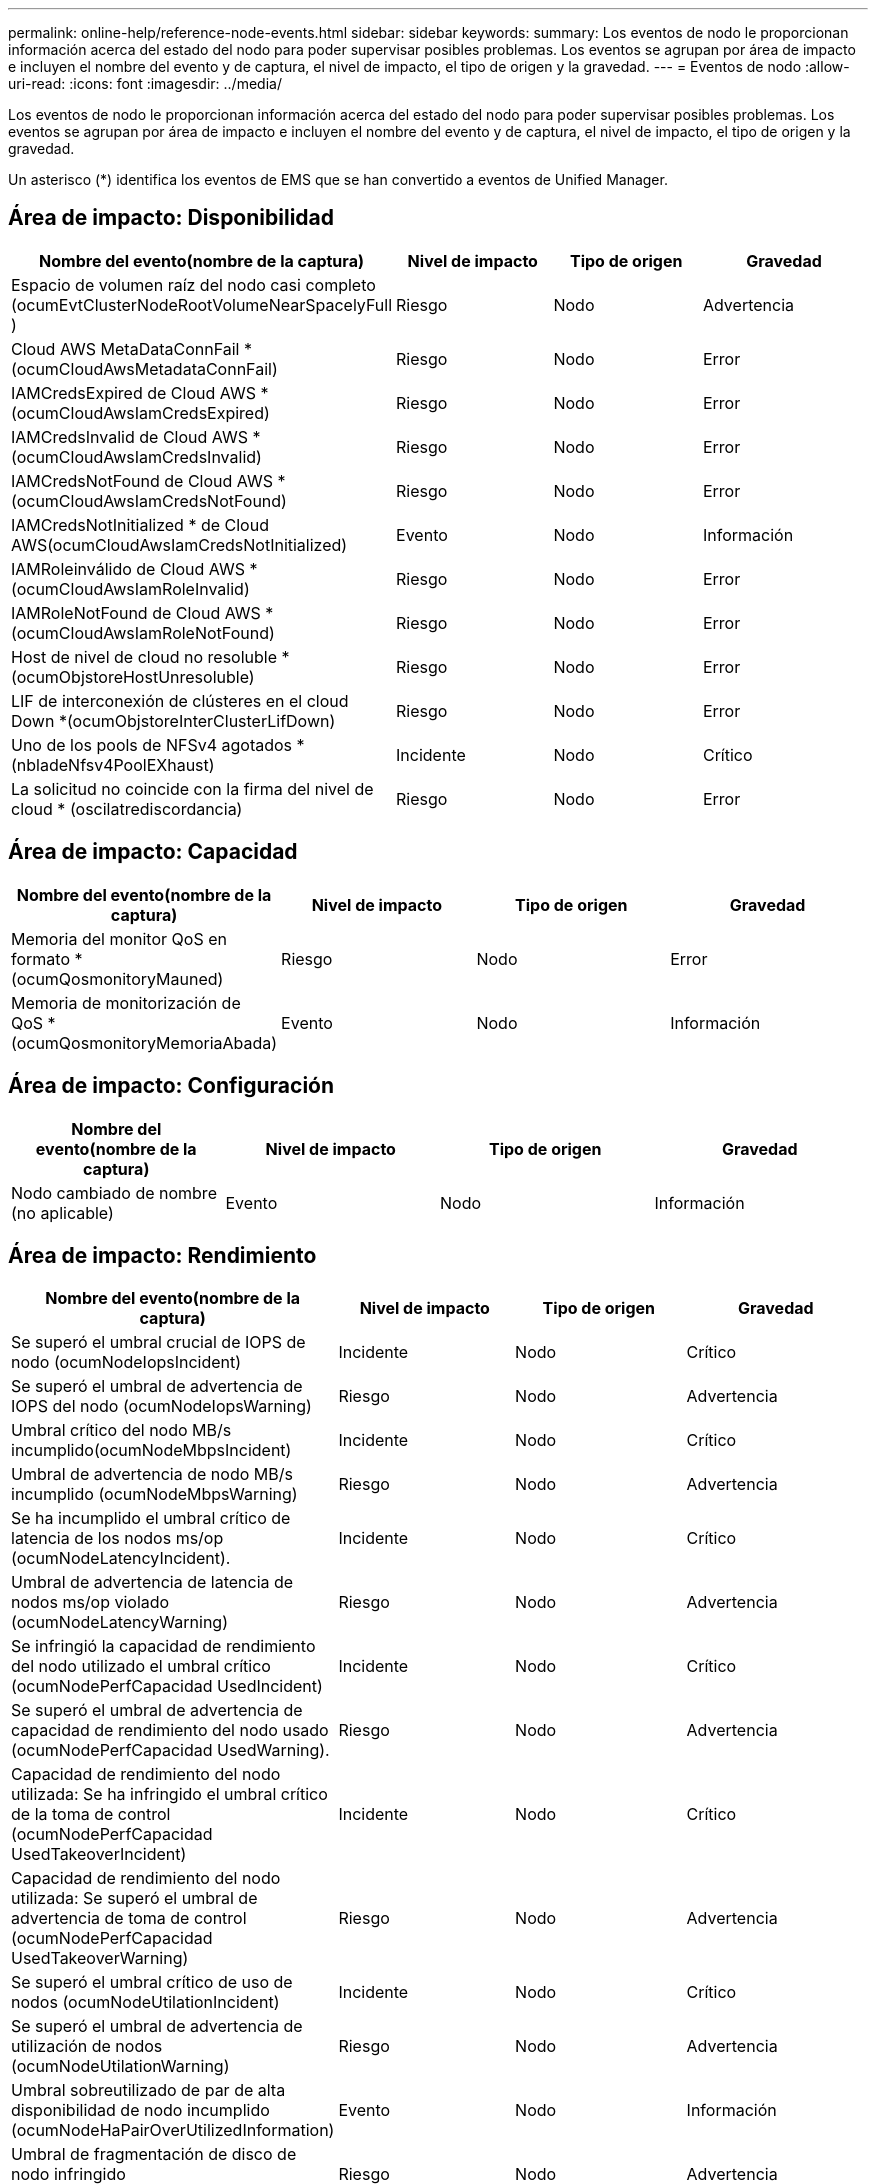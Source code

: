 ---
permalink: online-help/reference-node-events.html 
sidebar: sidebar 
keywords:  
summary: Los eventos de nodo le proporcionan información acerca del estado del nodo para poder supervisar posibles problemas. Los eventos se agrupan por área de impacto e incluyen el nombre del evento y de captura, el nivel de impacto, el tipo de origen y la gravedad. 
---
= Eventos de nodo
:allow-uri-read: 
:icons: font
:imagesdir: ../media/


[role="lead"]
Los eventos de nodo le proporcionan información acerca del estado del nodo para poder supervisar posibles problemas. Los eventos se agrupan por área de impacto e incluyen el nombre del evento y de captura, el nivel de impacto, el tipo de origen y la gravedad.

Un asterisco (*) identifica los eventos de EMS que se han convertido a eventos de Unified Manager.



== Área de impacto: Disponibilidad

|===
| Nombre del evento(nombre de la captura) | Nivel de impacto | Tipo de origen | Gravedad 


 a| 
Espacio de volumen raíz del nodo casi completo (ocumEvtClusterNodeRootVolumeNearSpacelyFull )
 a| 
Riesgo
 a| 
Nodo
 a| 
Advertencia



 a| 
Cloud AWS MetaDataConnFail *(ocumCloudAwsMetadataConnFail)
 a| 
Riesgo
 a| 
Nodo
 a| 
Error



 a| 
IAMCredsExpired de Cloud AWS *(ocumCloudAwsIamCredsExpired)
 a| 
Riesgo
 a| 
Nodo
 a| 
Error



 a| 
IAMCredsInvalid de Cloud AWS *(ocumCloudAwsIamCredsInvalid)
 a| 
Riesgo
 a| 
Nodo
 a| 
Error



 a| 
IAMCredsNotFound de Cloud AWS *(ocumCloudAwsIamCredsNotFound)
 a| 
Riesgo
 a| 
Nodo
 a| 
Error



 a| 
IAMCredsNotInitialized * de Cloud AWS(ocumCloudAwsIamCredsNotInitialized)
 a| 
Evento
 a| 
Nodo
 a| 
Información



 a| 
IAMRoleinválido de Cloud AWS *(ocumCloudAwsIamRoleInvalid)
 a| 
Riesgo
 a| 
Nodo
 a| 
Error



 a| 
IAMRoleNotFound de Cloud AWS *(ocumCloudAwsIamRoleNotFound)
 a| 
Riesgo
 a| 
Nodo
 a| 
Error



 a| 
Host de nivel de cloud no resoluble *(ocumObjstoreHostUnresoluble)
 a| 
Riesgo
 a| 
Nodo
 a| 
Error



 a| 
LIF de interconexión de clústeres en el cloud Down *(ocumObjstoreInterClusterLifDown)
 a| 
Riesgo
 a| 
Nodo
 a| 
Error



 a| 
Uno de los pools de NFSv4 agotados *(nbladeNfsv4PoolEXhaust)
 a| 
Incidente
 a| 
Nodo
 a| 
Crítico



 a| 
La solicitud no coincide con la firma del nivel de cloud * (oscilatrediscordancia)
 a| 
Riesgo
 a| 
Nodo
 a| 
Error

|===


== Área de impacto: Capacidad

|===
| Nombre del evento(nombre de la captura) | Nivel de impacto | Tipo de origen | Gravedad 


 a| 
Memoria del monitor QoS en formato *(ocumQosmonitoryMauned)
 a| 
Riesgo
 a| 
Nodo
 a| 
Error



 a| 
Memoria de monitorización de QoS * (ocumQosmonitoryMemoriaAbada)
 a| 
Evento
 a| 
Nodo
 a| 
Información

|===


== Área de impacto: Configuración

|===
| Nombre del evento(nombre de la captura) | Nivel de impacto | Tipo de origen | Gravedad 


 a| 
Nodo cambiado de nombre (no aplicable)
 a| 
Evento
 a| 
Nodo
 a| 
Información

|===


== Área de impacto: Rendimiento

|===
| Nombre del evento(nombre de la captura) | Nivel de impacto | Tipo de origen | Gravedad 


 a| 
Se superó el umbral crucial de IOPS de nodo (ocumNodeIopsIncident)
 a| 
Incidente
 a| 
Nodo
 a| 
Crítico



 a| 
Se superó el umbral de advertencia de IOPS del nodo (ocumNodeIopsWarning)
 a| 
Riesgo
 a| 
Nodo
 a| 
Advertencia



 a| 
Umbral crítico del nodo MB/s incumplido(ocumNodeMbpsIncident)
 a| 
Incidente
 a| 
Nodo
 a| 
Crítico



 a| 
Umbral de advertencia de nodo MB/s incumplido (ocumNodeMbpsWarning)
 a| 
Riesgo
 a| 
Nodo
 a| 
Advertencia



 a| 
Se ha incumplido el umbral crítico de latencia de los nodos ms/op (ocumNodeLatencyIncident).
 a| 
Incidente
 a| 
Nodo
 a| 
Crítico



 a| 
Umbral de advertencia de latencia de nodos ms/op violado (ocumNodeLatencyWarning)
 a| 
Riesgo
 a| 
Nodo
 a| 
Advertencia



 a| 
Se infringió la capacidad de rendimiento del nodo utilizado el umbral crítico (ocumNodePerfCapacidad UsedIncident)
 a| 
Incidente
 a| 
Nodo
 a| 
Crítico



 a| 
Se superó el umbral de advertencia de capacidad de rendimiento del nodo usado (ocumNodePerfCapacidad UsedWarning).
 a| 
Riesgo
 a| 
Nodo
 a| 
Advertencia



 a| 
Capacidad de rendimiento del nodo utilizada: Se ha infringido el umbral crítico de la toma de control (ocumNodePerfCapacidad UsedTakeoverIncident)
 a| 
Incidente
 a| 
Nodo
 a| 
Crítico



 a| 
Capacidad de rendimiento del nodo utilizada: Se superó el umbral de advertencia de toma de control (ocumNodePerfCapacidad UsedTakeoverWarning)
 a| 
Riesgo
 a| 
Nodo
 a| 
Advertencia



 a| 
Se superó el umbral crítico de uso de nodos (ocumNodeUtilationIncident)
 a| 
Incidente
 a| 
Nodo
 a| 
Crítico



 a| 
Se superó el umbral de advertencia de utilización de nodos (ocumNodeUtilationWarning)
 a| 
Riesgo
 a| 
Nodo
 a| 
Advertencia



 a| 
Umbral sobreutilizado de par de alta disponibilidad de nodo incumplido (ocumNodeHaPairOverUtilizedInformation)
 a| 
Evento
 a| 
Nodo
 a| 
Información



 a| 
Umbral de fragmentación de disco de nodo infringido (ocumNodeDiskFragmentationWarning)
 a| 
Riesgo
 a| 
Nodo
 a| 
Advertencia



 a| 
Umbral de capacidad de rendimiento utilizada infringido (ocumNodeOverUtilizedWarning)
 a| 
Riesgo
 a| 
Nodo
 a| 
Advertencia



 a| 
Umbral dinámico del nodo incumplido (ocumDynamicEventWarning)
 a| 
Riesgo
 a| 
Nodo
 a| 
Advertencia

|===


== Área de impacto: Seguridad

|===
| Nombre del evento(nombre de la captura) | Nivel de impacto | Tipo de origen | Gravedad 


 a| 
ID de asesoría: NTAP-<__Advisory ID__>(ocumx)
 a| 
Riesgo
 a| 
Nodo
 a| 
Crítico

|===